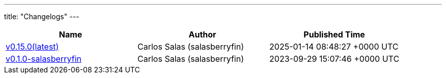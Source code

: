 ---
title: "Changelogs"
---

// Disclaimer: this file is generated, do not edit it manually.
[cols="1,1,1" options="header" frame="ends" grid="rows"]
|===
| Name | Author | Published Time

| link:changelogs/v0.15.0[v0.15.0(latest)] | Carlos Salas (salasberryfin) | 2025-01-14 08:48:27 +0000 UTC

| link:changelogs/v0.1.0-salasberryfin[v0.1.0-salasberryfin] | Carlos Salas (salasberryfin) | 2023-09-29 15:07:46 +0000 UTC

|===
